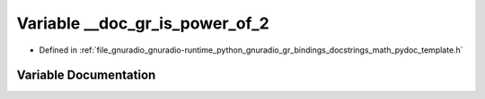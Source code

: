 .. _exhale_variable_math__pydoc__template_8h_1ac5ba4976b59ed3d37c888af42afaf5f9:

Variable __doc_gr_is_power_of_2
===============================

- Defined in :ref:`file_gnuradio_gnuradio-runtime_python_gnuradio_gr_bindings_docstrings_math_pydoc_template.h`


Variable Documentation
----------------------


.. doxygenvariable:: __doc_gr_is_power_of_2
   :project: gnuradio
